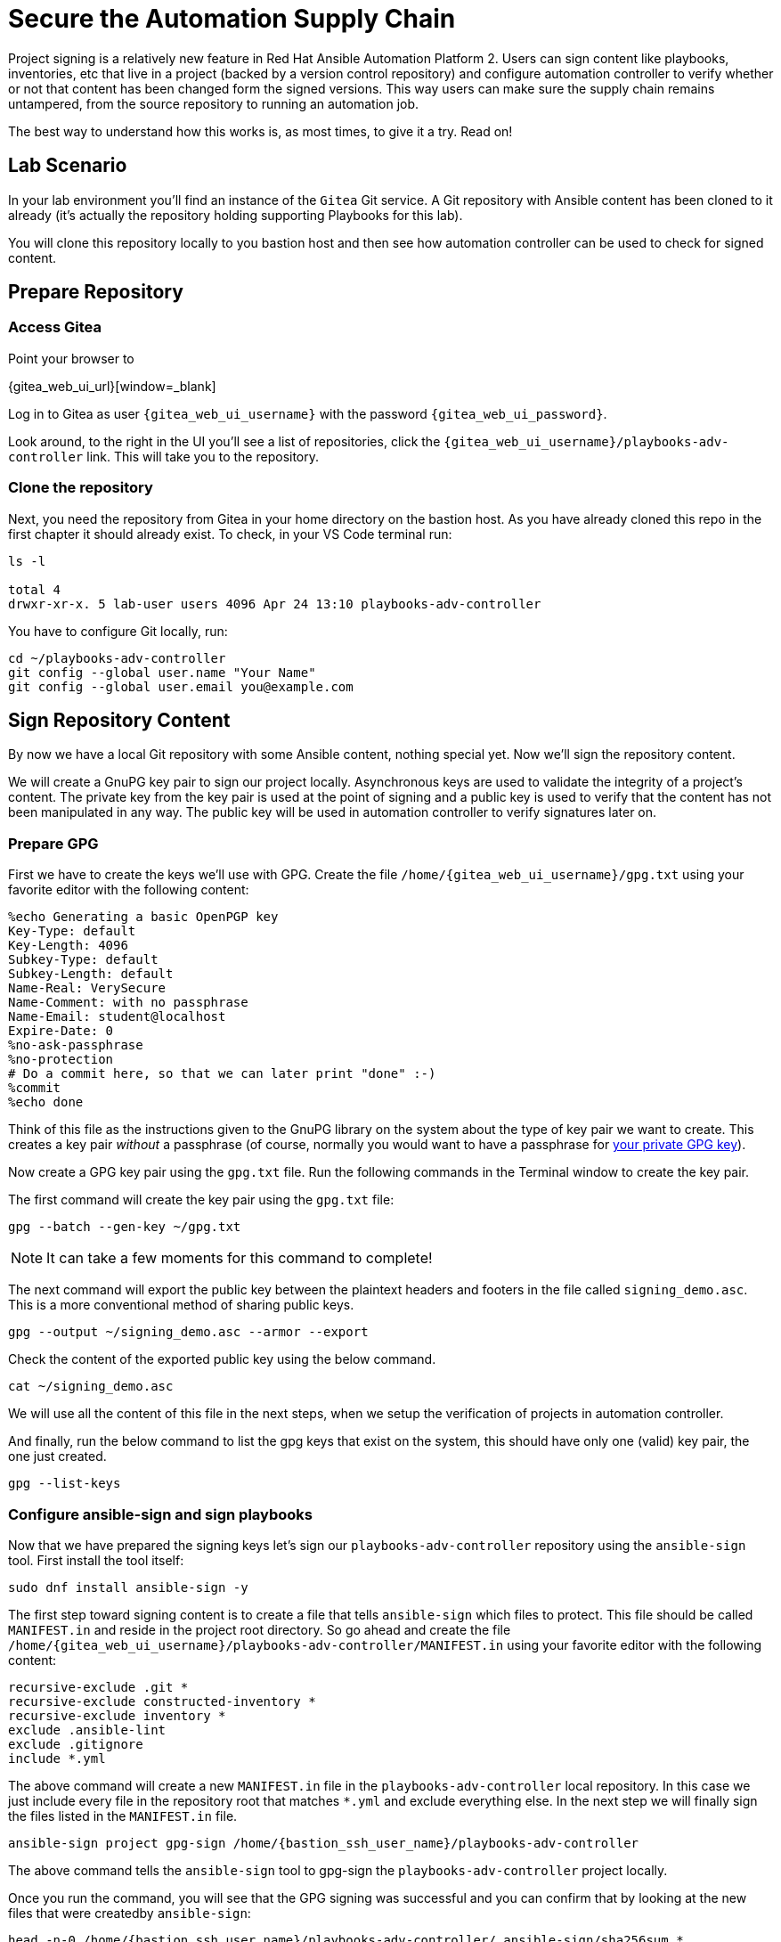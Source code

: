 = Secure the Automation Supply Chain

Project signing is a relatively new feature in Red Hat Ansible Automation Platform 2. Users can sign content like playbooks, inventories, etc that live in a project (backed by a version control repository) and configure automation controller to verify whether or not that content has been changed form the signed versions. This way users can make sure the supply chain remains untampered, from the source repository to running an automation job.

The best way to understand how this works is, as most times, to give it a try. Read on!

== Lab Scenario

In your lab environment you'll find an instance of the `Gitea` Git service. A Git repository with Ansible content has been cloned to it already (it's actually the repository holding supporting Playbooks for this lab).

You will clone this repository locally to you bastion host and then see how automation controller can be used to check for signed content.

== Prepare Repository

=== Access Gitea

Point your browser to

{gitea_web_ui_url}[window=_blank]

Log in to Gitea as user `{gitea_web_ui_username}` with the password `{gitea_web_ui_password}`.

Look around, to the right in the UI you'll see a list of repositories, click the `{gitea_web_ui_username}/playbooks-adv-controller` link. This will take you to the repository.

=== Clone the repository

Next, you need the repository from Gitea in your home directory on the bastion host. As you have already cloned this repo in the first chapter it should already exist. To check, in your VS Code terminal run:

[source,shell,subs="attributes"]
----
ls -l

total 4
drwxr-xr-x. 5 lab-user users 4096 Apr 24 13:10 playbooks-adv-controller
----

You have to configure Git locally, run:

[source,shell,role=execute,subs="attributes"]
----
cd ~/playbooks-adv-controller
git config --global user.name "Your Name"
git config --global user.email you@example.com
----

== Sign Repository Content

By now we have a local Git repository with some Ansible content, nothing special yet. Now we'll sign the repository content.

We will create a GnuPG key pair to sign our project locally. Asynchronous keys are used to validate the integrity of a project’s content. The private key from the key pair is used at the point of signing and a public key is used to verify that the content has not been manipulated in any way. The public key will be used in automation controller to verify signatures later on.

=== Prepare GPG

First we have to create the keys we'll use with GPG. Create the file `/home/{gitea_web_ui_username}/gpg.txt` using your favorite editor with the following content:

[source,properties,role=execute]
----
%echo Generating a basic OpenPGP key
Key-Type: default
Key-Length: 4096
Subkey-Type: default
Subkey-Length: default
Name-Real: VerySecure
Name-Comment: with no passphrase
Name-Email: student@localhost
Expire-Date: 0
%no-ask-passphrase
%no-protection
# Do a commit here, so that we can later print "done" :-)
%commit
%echo done
----

Think of this file as the instructions given to the GnuPG library on the system about the type of key pair we want to create.
This creates a key pair _without_ a passphrase (of course, normally you would want to have a passphrase for https://www.redhat.com/sysadmin/creating-gpg-keypairs[your private GPG key]).

Now create a GPG key pair using the `gpg.txt` file. Run the following commands in the Terminal window to create the key pair.

The first command will create the key pair using the `gpg.txt` file:

[source,shell,role=execute]
----
gpg --batch --gen-key ~/gpg.txt
----

NOTE: It can take a few moments for this command to complete!

The next command will export the public key between the plaintext headers and footers in the file called `signing_demo.asc`. This is a more conventional method of sharing public keys.

[source,shell,role=execute]
----
gpg --output ~/signing_demo.asc --armor --export
----

Check the content of the exported public key using the below command.

[source,shell,role=execute]
----
cat ~/signing_demo.asc
----

We will use all the content of this file in the next steps, when we setup the verification of projects in automation controller.

And finally, run the below command to list the gpg keys that exist on the system, this should have only one (valid) key pair, the one just created.

[source,shell,role=execute]
----
gpg --list-keys
----

=== Configure ansible-sign and sign playbooks

Now that we have prepared the signing keys let's sign our `playbooks-adv-controller` repository using the `ansible-sign` tool. First install the tool itself:

[source,shell,role=execute]
----
sudo dnf install ansible-sign -y
----

The first step toward signing content is to create a file that tells `ansible-sign` which files to protect. This file should be called `MANIFEST.in` and reside in the project root directory. So go ahead and create the file `/home/{gitea_web_ui_username}/playbooks-adv-controller/MANIFEST.in` using your favorite editor with the following content:

[source,shell,role=execute,subs="attributes"]
----
recursive-exclude .git *
recursive-exclude constructed-inventory *
recursive-exclude inventory *
exclude .ansible-lint
exclude .gitignore
include *.yml
----

The above command will create a new `MANIFEST.in` file in the `playbooks-adv-controller` local repository. In this case we just include every file in the repository root that matches `*.yml` and exclude everything else. In the next step we will finally sign the files listed in the `MANIFEST.in` file.

[source,shell,role=execute,subs="attributes"]
----
ansible-sign project gpg-sign /home/{bastion_ssh_user_name}/playbooks-adv-controller
----

The above command tells the `ansible-sign` tool to gpg-sign the `playbooks-adv-controller` project locally.

Once you run the command, you will see that the GPG signing was successful and you can confirm that by looking at the new files that were createdby `ansible-sign`:

[source,shell,role=execute,subs=attributes]
----
head -n-0 /home/{bastion_ssh_user_name}/playbooks-adv-controller/.ansible-sign/sha256sum.*
----

`ansible-sign` created a file with the checksums of the files listed in `MANIFEST.in` and another file with the signature of this file.

TIP: `head -n-0` is a trick to output the content of multiple files separated by their names as header between arrows.

=== Push content to Gitea

To make the repository available as a Project to automation controller, the new files must be pushed from our local Git clone to the Gitea repository. Add the new files for git staging:

[source,shell,role=execute]
----
cd ~/playbooks-adv-controller
git add .ansible-sign/ MANIFEST.in
git status
----

Commit the changes:

[source,shell,role=execute]
----
git commit -m "Adding signatures for project"
----

Push the new files to your Git repository server:

[source,shell,role=execute]
----
git push
----

VS Code will open a _small_ dialog at the top of the window asking for username and password, enter `{gitea_web_ui_username}` and as password `{gitea_web_ui_password}`.

== Setup automation controller

Now, we have to setup automation controller to use and verify our signed content.

=== Create Credential with signing public key

The first step is to create a new Credential with the public key file that we exported already. In the Terminal run:

[source,shell,role=execute]
----
cat ~/signing_demo.asc
----

Copy _all_ of its contents _including_ `-----BEGIN PGP PUBLIC KEY BLOCK-----` and `-----END PGP PUBLIC KEY BLOCK-----`.
Go to the automation controller web UI tab and follow **Resources** ⇒ **Credentials** on the left-hand side menu:

* click on the blue **Add** button.
* **Name**: ansible-sign
* **Credential Type**: GPG Public Key
* This will open a textbox for you to paste the public key that is in the Clipboard. Paste the public key and click **Save**.

This will add the public key as a Credential in your automation controller.

=== Create Project with signed content

To configure the Gitea repository as a Project we need an SCM credential. In the automation controller web UI click on **Resources ⇒ Credentials** on the left-hand side menu:

* Click on the blue **Add** button.
* **Name**: gitea
* **Organization**: Default
* **Credential Type**: Source Control
* **Username**: {gitea_web_ui_username}
* **Password**: {gitea_web_ui_password}
* Click **Save**.

Now, to create the Project, click on **Resources ⇒ Projects** on the left-hand side menu:

* Click on the blue **Add** button
* **Name**: Signed Project
* **Source Control Type**: Git
* **Content Signature Validation Credential**: ansible-sign
* **Source Control URL**: The clone URL of your Gitea repository, {gitea_web_ui_url}/{gitea_web_ui_username}/playbooks-adv-controller.git
* **Source Control Credential**: gitea
* Click **Save**

The important part of the Project configuration is **Content Signature Validation Credential**, this tells automation controller to use the GPG key in the credentials to verify the repository.

== Check if signatures were validated in controller

Let's check if the signatures have been checked during the initial Project sync when you hit **Save**.

Click on **Jobs** on the left menu and then click the most recent job that ran the project sync for the **Signed Project**. If this job was successful, that means the signature validation was successful. You can also verify this by looking at the tasks in the job run, scroll the job run to find the below tasks:

[source,shell]
----
PLAY [Perform project signature/checksum verification] *************************

TASK [Verify project content using GPG signature] ******************************
ok: [localhost]

TASK [Verify project content against checksum manifest] ************************
ok: [localhost]
----

Above tasks indicate that the signature validation was successful.

== Check with tampered Content

The last step in this lab is to check, if automation controller picks up if the content has been changed without re-signing it, indicating somebody has tampered with the content.

Open the file `/home/{gitea_web_ui_username}/playbooks-adv-controller/apache_install.yml` in your VS Code and change something, like set `enabled: false`.

Push the new version to the Git repository:

[source,shell,role=execute]
----
git add apache_install.yml
git commit -m "changing file"
git push
----

VS Code will again open a _small_ dialog at the top of the window asking for username and password, enter `{gitea_web_ui_username}` and as password `{gitea_web_ui_password}`.

If this change was legit, you would have re-signed the repository content. This way automation controller should recognize the signature of the file is not valid anymore and fail the repository sync. Give it a try:

* Go to the automation controller web UI **Resources ⇒ Project** and start a sync of the **Signed Project** repository.
* Check the result in the **Jobs** list!

The sync job should fail and the output should clearly indicate why:

[source,shell]
----
TASK [Verify project content using GPG signature] ******************************
ok: [localhost]

TASK [Verify project content against checksum manifest] ************************

fatal: [localhost]: FAILED! => {"changed": false, "msg": "Checksum mismatch: apache_install.yml"}
----

We changed a signed file and skipped signing it to see the behavior in automation controller. Automation controller failed the verification and shows which files were not signed in the Project refusing to sync the project and consequently running the Playbook.
